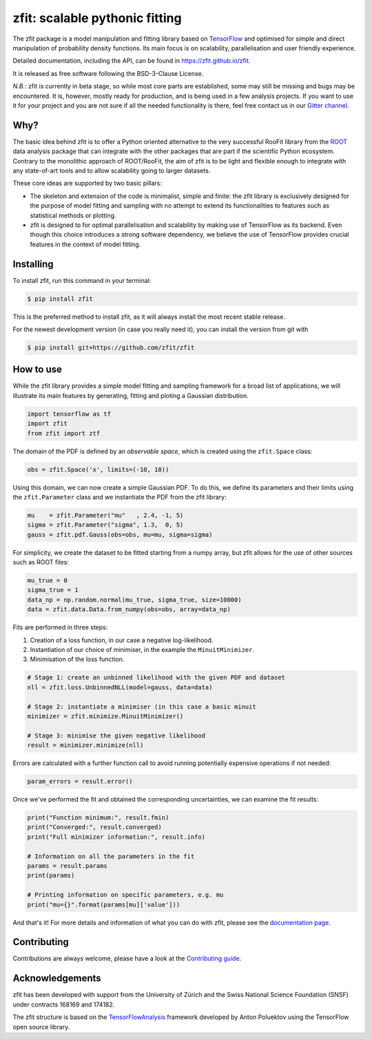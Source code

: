 ===============================
zfit: scalable pythonic fitting
===============================


.. image:: https://img.shields.io/pypi/v/zfit.svg
        :target: https://pypi.python.org/pypi/zfit

.. image:: https://img.shields.io/travis/zfit/zfit.svg
        :target: https://travis-ci.org/zfit/zfit

.. image:: https://readthedocs.org/projects/zfit/badge/?version=latest
        :target: https://zfit.readthedocs.io/en/latest/?badge=latest
        :alt: Documentation Status
.. image:: https://coveralls.io/repos/github/zfit/zfit/badge.svg?branch=meta_changes
        :target: https://coveralls.io/github/zfit/zfit?branch=meta_changes
.. image:: https://www.codefactor.io/repository/github/zfit/zfit/badge
   :target: https://www.codefactor.io/repository/github/zfit/zfit
   :alt: CodeFactor

The zfit package is a model manipulation and fitting library based on `TensorFlow <https://www.tensorflow.org/>`_ and optimised for simple and direct manipulation of probability density functions.
Its main focus is on scalability, parallelisation and user friendly experience.

Detailed documentation, including the API, can be found in https://zfit.github.io/zfit.

It is released as free software following the BSD-3-Clause License.

*N.B.*: zfit is currently in beta stage, so while most core parts are established, some may still be missing and bugs may be encountered.
It is, however, mostly ready for production, and is being used in a few analysis projects.
If you want to use it for your project and you are not sure if all the needed functionality is there, feel free contact us in our `Gitter channel <https://gitter.im/zfit/zfit>`_.


Why?
----

The basic idea behind zfit is to offer a Python oriented alternative to the very successful RooFit library from the `ROOT <https://root.cern.ch/>`_ data analysis package that can integrate with the other packages that are part if the scientific Python ecosystem.
Contrary to the monolithic approach of ROOT/RooFit, the aim of zfit is to be light and flexible enough to integrate with any state-of-art tools and to allow scalability going to larger datasets.

These core ideas are supported by two basic pillars:
  
- The skeleton and extension of the code is minimalist, simple and finite:
  the zfit library is exclusively designed for the purpose of model fitting and sampling with no attempt to extend its functionalities to features such as statistical methods or plotting.

- zfit is designed to for optimal parallelisation and scalability by making use of TensorFlow as its backend.
  Even though this choice introduces a strong software dependency, we believe the use of TensorFlow provides crucial features in the context of model fitting.


Installing
----------

To install zfit, run this command in your terminal:

.. code-block:: console

    $ pip install zfit

This is the preferred method to install zfit, as it will always install the most recent stable release.

For the newest development version (in case you really need it), you can install the version from git with

.. code-block:: console

   $ pip install git+https://github.com/zfit/zfit


How to use
----------

While the zfit library provides a simple model fitting and sampling framework for a broad list of applications, we will illustrate its main features by generating, fitting and ploting a Gaussian distribution. 

.. code-block:: python

    import tensorflow as tf
    import zfit
    from zfit import ztf

The domain of the PDF is defined by an *observable space*, which is created using the ``zfit.Space`` class:

.. code-block:: python

    obs = zfit.Space('x', limits=(-10, 10))

Using this domain, we can now create a simple Gaussian PDF. To do this, we define its parameters and their limits using the ``zfit.Parameter`` class and we instantiate the PDF from the zfit library:

.. code-block:: python

    mu    = zfit.Parameter("mu"   , 2.4, -1, 5)
    sigma = zfit.Parameter("sigma", 1.3,  0, 5)
    gauss = zfit.pdf.Gauss(obs=obs, mu=mu, sigma=sigma)


For simplicity, we create the dataset to be fitted starting from a numpy array, but zfit allows for the use of other sources such as ROOT files:

.. code-block:: python

    mu_true = 0
    sigma_true = 1
    data_np = np.random.normal(mu_true, sigma_true, size=10000)
    data = zfit.data.Data.from_numpy(obs=obs, array=data_np)

Fits are performed in three steps:

1. Creation of a loss function, in our case a negative log-likelihood.
2. Instantiation of our choice of minimiser, in the example the ``MinuitMinimizer``.
3. Minimisation of the loss function.

.. code-block:: python

    # Stage 1: create an unbinned likelihood with the given PDF and dataset 
    nll = zfit.loss.UnbinnedNLL(model=gauss, data=data)

    # Stage 2: instantiate a minimiser (in this case a basic minuit
    minimizer = zfit.minimize.MinuitMinimizer()

    # Stage 3: minimise the given negative likelihood
    result = minimizer.minimize(nll)

Errors are calculated with a further function call to avoid running potentially expensive operations if not needed:

.. code-block:: python

    param_errors = result.error()

Once we've performed the fit and obtained the corresponding uncertainties, we can examine the fit results:

.. code-block:: python

    print("Function minimum:", result.fmin)
    print("Converged:", result.converged)
    print("Full minimizer information:", result.info)

    # Information on all the parameters in the fit
    params = result.params
    print(params)

    # Printing information on specific parameters, e.g. mu
    print("mu={}".format(params[mu]['value']))

And that's it!
For more details and information of what you can do with zfit, please see the `documentation page <https://zfit.github.io/zfit>`_.



Contributing
------------

Contributions are always welcome, please have a look at the `Contributing guide`_.

.. _Contributing guide: CONTRIBUTING.rst


Acknowledgements
----------------

zfit has been developed with support from the University of Zürich and the Swiss National Science Foundation (SNSF) under contracts 168169 and 174182.

The zfit structure is based on the `TensorFlowAnalysis <https://gitlab.cern.ch/poluekt/TensorFlowAnalysis>`_ framework developed by Anton Poluektov using the TensorFlow open source library.
